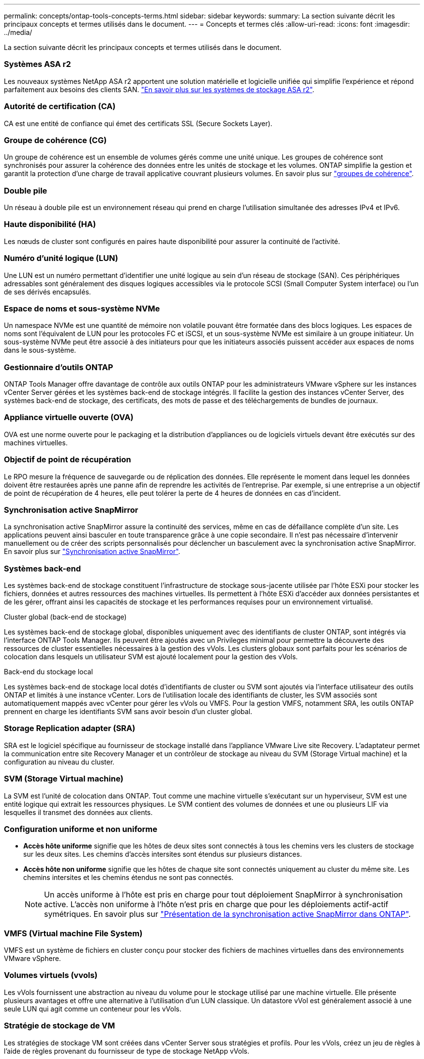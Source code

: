 ---
permalink: concepts/ontap-tools-concepts-terms.html 
sidebar: sidebar 
keywords:  
summary: La section suivante décrit les principaux concepts et termes utilisés dans le document. 
---
= Concepts et termes clés
:allow-uri-read: 
:icons: font
:imagesdir: ../media/


[role="lead"]
La section suivante décrit les principaux concepts et termes utilisés dans le document.



=== Systèmes ASA r2

Les nouveaux systèmes NetApp ASA r2 apportent une solution matérielle et logicielle unifiée qui simplifie l'expérience et répond parfaitement aux besoins des clients SAN. https://docs.netapp.com/us-en/asa-r2/get-started/learn-about.html["En savoir plus sur les systèmes de stockage ASA r2"].



=== Autorité de certification (CA)

CA est une entité de confiance qui émet des certificats SSL (Secure Sockets Layer).



=== Groupe de cohérence (CG)

Un groupe de cohérence est un ensemble de volumes gérés comme une unité unique. Les groupes de cohérence sont synchronisés pour assurer la cohérence des données entre les unités de stockage et les volumes. ONTAP simplifie la gestion et garantit la protection d'une charge de travail applicative couvrant plusieurs volumes. En savoir plus sur https://docs.netapp.com/us-en/ontap/consistency-groups/index.html["groupes de cohérence"].



=== Double pile

Un réseau à double pile est un environnement réseau qui prend en charge l'utilisation simultanée des adresses IPv4 et IPv6.



=== Haute disponibilité (HA)

Les nœuds de cluster sont configurés en paires haute disponibilité pour assurer la continuité de l'activité.



=== Numéro d'unité logique (LUN)

Une LUN est un numéro permettant d'identifier une unité logique au sein d'un réseau de stockage (SAN). Ces périphériques adressables sont généralement des disques logiques accessibles via le protocole SCSI (Small Computer System interface) ou l'un de ses dérivés encapsulés.



=== Espace de noms et sous-système NVMe

Un namespace NVMe est une quantité de mémoire non volatile pouvant être formatée dans des blocs logiques. Les espaces de noms sont l'équivalent de LUN pour les protocoles FC et iSCSI, et un sous-système NVMe est similaire à un groupe initiateur. Un sous-système NVMe peut être associé à des initiateurs pour que les initiateurs associés puissent accéder aux espaces de noms dans le sous-système.



=== Gestionnaire d'outils ONTAP

ONTAP Tools Manager offre davantage de contrôle aux outils ONTAP pour les administrateurs VMware vSphere sur les instances vCenter Server gérées et les systèmes back-end de stockage intégrés. Il facilite la gestion des instances vCenter Server, des systèmes back-end de stockage, des certificats, des mots de passe et des téléchargements de bundles de journaux.



=== Appliance virtuelle ouverte (OVA)

OVA est une norme ouverte pour le packaging et la distribution d'appliances ou de logiciels virtuels devant être exécutés sur des machines virtuelles.



=== Objectif de point de récupération

Le RPO mesure la fréquence de sauvegarde ou de réplication des données. Elle représente le moment dans lequel les données doivent être restaurées après une panne afin de reprendre les activités de l'entreprise. Par exemple, si une entreprise a un objectif de point de récupération de 4 heures, elle peut tolérer la perte de 4 heures de données en cas d'incident.



=== Synchronisation active SnapMirror

La synchronisation active SnapMirror assure la continuité des services, même en cas de défaillance complète d'un site. Les applications peuvent ainsi basculer en toute transparence grâce à une copie secondaire. Il n'est pas nécessaire d'intervenir manuellement ou de créer des scripts personnalisés pour déclencher un basculement avec la synchronisation active SnapMirror. En savoir plus sur https://docs.netapp.com/us-en/ontap/snapmirror-active-sync/index.html["Synchronisation active SnapMirror"].



=== Systèmes back-end

Les systèmes back-end de stockage constituent l'infrastructure de stockage sous-jacente utilisée par l'hôte ESXi pour stocker les fichiers, données et autres ressources des machines virtuelles. Ils permettent à l'hôte ESXi d'accéder aux données persistantes et de les gérer, offrant ainsi les capacités de stockage et les performances requises pour un environnement virtualisé.

.Cluster global (back-end de stockage)
Les systèmes back-end de stockage global, disponibles uniquement avec des identifiants de cluster ONTAP, sont intégrés via l'interface ONTAP Tools Manager. Ils peuvent être ajoutés avec un Privileges minimal pour permettre la découverte des ressources de cluster essentielles nécessaires à la gestion des vVols. Les clusters globaux sont parfaits pour les scénarios de colocation dans lesquels un utilisateur SVM est ajouté localement pour la gestion des vVols.

.Back-end du stockage local
Les systèmes back-end de stockage local dotés d'identifiants de cluster ou SVM sont ajoutés via l'interface utilisateur des outils ONTAP et limités à une instance vCenter. Lors de l'utilisation locale des identifiants de cluster, les SVM associés sont automatiquement mappés avec vCenter pour gérer les vVols ou VMFS. Pour la gestion VMFS, notamment SRA, les outils ONTAP prennent en charge les identifiants SVM sans avoir besoin d'un cluster global.



=== Storage Replication adapter (SRA)

SRA est le logiciel spécifique au fournisseur de stockage installé dans l'appliance VMware Live site Recovery. L'adaptateur permet la communication entre site Recovery Manager et un contrôleur de stockage au niveau du SVM (Storage Virtual machine) et la configuration au niveau du cluster.



=== SVM (Storage Virtual machine)

La SVM est l'unité de colocation dans ONTAP. Tout comme une machine virtuelle s'exécutant sur un hyperviseur, SVM est une entité logique qui extrait les ressources physiques. Le SVM contient des volumes de données et une ou plusieurs LIF via lesquelles il transmet des données aux clients.



=== Configuration uniforme et non uniforme

* *Accès hôte uniforme* signifie que les hôtes de deux sites sont connectés à tous les chemins vers les clusters de stockage sur les deux sites. Les chemins d'accès intersites sont étendus sur plusieurs distances.
* *Accès hôte non uniforme* signifie que les hôtes de chaque site sont connectés uniquement au cluster du même site. Les chemins intersites et les chemins étendus ne sont pas connectés.
+

NOTE: Un accès uniforme à l'hôte est pris en charge pour tout déploiement SnapMirror à synchronisation active. L'accès non uniforme à l'hôte n'est pris en charge que pour les déploiements actif-actif symétriques. En savoir plus sur https://docs.netapp.com/us-en/ontap/snapmirror-active-sync/index.html["Présentation de la synchronisation active SnapMirror dans ONTAP"].





=== VMFS (Virtual machine File System)

VMFS est un système de fichiers en cluster conçu pour stocker des fichiers de machines virtuelles dans des environnements VMware vSphere.



=== Volumes virtuels (vvols)

Les vVols fournissent une abstraction au niveau du volume pour le stockage utilisé par une machine virtuelle. Elle présente plusieurs avantages et offre une alternative à l'utilisation d'un LUN classique. Un datastore vVol est généralement associé à une seule LUN qui agit comme un conteneur pour les vVols.



=== Stratégie de stockage de VM

Les stratégies de stockage VM sont créées dans vCenter Server sous stratégies et profils. Pour les vVols, créez un jeu de règles à l'aide de règles provenant du fournisseur de type de stockage NetApp vVols.



=== Restauration de site en direct VMware

VMware Live site Recovery, anciennement site Recovery Manager (SRM), assure la continuité de l'activité, la reprise après incident, la migration de sites et les fonctionnalités de test sans interruption pour les environnements virtuels VMware.



=== API VMware vSphere pour la sensibilisation du stockage (VASA)

Vasa est un ensemble d'API qui intègre les baies de stockage à vCenter Server pour la gestion et l'administration. L'architecture repose sur plusieurs composants, notamment le VASA Provider, qui gère les communications entre VMware vSphere et les systèmes de stockage.



=== API de stockage VMware vSphere - intégration de baies (VAAI)

VAAI est un ensemble d'API qui permet la communication entre les hôtes VMware vSphere ESXi et les périphériques de stockage. Les API incluent un ensemble d'opérations primitives utilisées par les hôtes pour décharger les opérations de stockage vers la baie. VAAI permet d'améliorer considérablement les performances des tâches consommatrices de stockage.



=== Cluster de stockage vSphere Metro

VSphere Metro Storage Cluster (vMSC) est une architecture qui permet et prend en charge vSphere dans un déploiement de clusters étendus. Les solutions VMSC sont prises en charge avec NetApp MetroCluster et SnapMirror Active Sync (anciennement SMBC). Ces solutions assurent une meilleure continuité de l'activité en cas de défaillance de domaine. Le modèle de résilience est basé sur vos choix de configuration spécifiques. En savoir plus sur https://core.vmware.com/resource/vmware-vsphere-metro-storage-cluster-vmsc["Cluster de stockage VMware vSphere Metro"].



=== Datastore vVols

Le datastore vVols est une représentation logique de datastore d'un conteneur vVols créé et géré par un fournisseur VASA.



=== RPO nul

RPO désigne l'objectif de point de récupération, la quantité de perte de données jugée acceptable au cours d'une période donnée. La valeur RPO de zéro signifie qu'aucune perte de données n'est acceptable.
